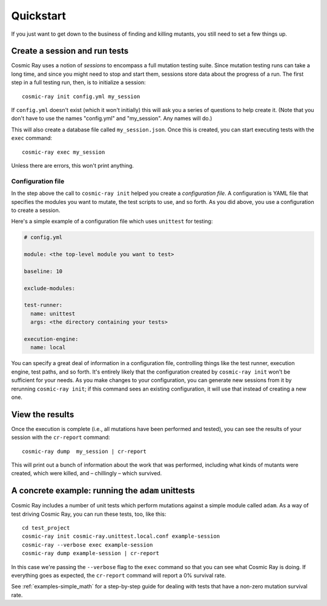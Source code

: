 Quickstart
==========

If you just want to get down to the business of finding and killing
mutants, you still need to set a few things up.

Create a session and run tests
------------------------------

Cosmic Ray uses a notion of *sessions* to encompass a full mutation testing
suite. Since mutation testing runs can take a long time, and since you might
need to stop and start them, sessions store data about the progress of a run.
The first step in a full testing run, then, is to initialize a session:

::

    cosmic-ray init config.yml my_session

If ``config.yml`` doesn't exist (which it won't initially) this will ask you a
series of questions to help create it. (Note that you don't have to use the
names "config.yml" and "my_session". Any names will do.)

This will also create a database file called ``my_session.json``. Once this is
created, you can start executing tests with the ``exec`` command:

::

    cosmic-ray exec my_session

Unless there are errors, this won't print anything.

Configuration file
~~~~~~~~~~~~~~~~~~

In the step above the call to ``cosmic-ray init`` helped you create a
*configuration file*. A configuration is YAML file that specifies the modules
you want to mutate, the test scripts to use, and so forth. As you did above, you
use a configuration to create a session.

Here's a simple example of a configuration file which uses ``unittest`` for
testing:

.. code:: yaml

    # config.yml

    module: <the top-level module you want to test>

    baseline: 10

    exclude-modules:

    test-runner:
      name: unittest
      args: <the directory containing your tests>

    execution-engine:
      name: local

You can specify a great deal of information in a configuration file, controlling
things like the test runner, execution engine, test paths, and so forth. It's
entirely likely that the configuration created by ``cosmic-ray init`` won't be
sufficient for your needs. As you make changes to your configuration, you can
generate new sessions from it by rerunning ``cosmic-ray init``; if this command
sees an existing configuration, it will use that instead of creating a new one.

View the results
----------------

Once the execution is complete (i.e., all mutations have been performed
and tested), you can see the results of your session with the
``cr-report`` command:

::

    cosmic-ray dump  my_session | cr-report

This will print out a bunch of information about the work that was
performed, including what kinds of mutants were created, which were
killed, and – chillingly – which survived.

A concrete example: running the ``adam`` unittests
--------------------------------------------------

Cosmic Ray includes a number of unit tests which perform mutations
against a simple module called ``adam``. As a way of test driving Cosmic
Ray, you can run these tests, too, like this:

::

    cd test_project
    cosmic-ray init cosmic-ray.unittest.local.conf example-session
    cosmic-ray --verbose exec example-session
    cosmic-ray dump example-session | cr-report

In this case we're passing the ``--verbose`` flag to the ``exec``
command so that you can see what Cosmic Ray is doing. If everything goes
as expected, the ``cr-report`` command will report a 0% survival rate.

See :ref:`examples-simple_math` for a step-by-step guide for
dealing with tests that have a non-zero mutation survival rate.
